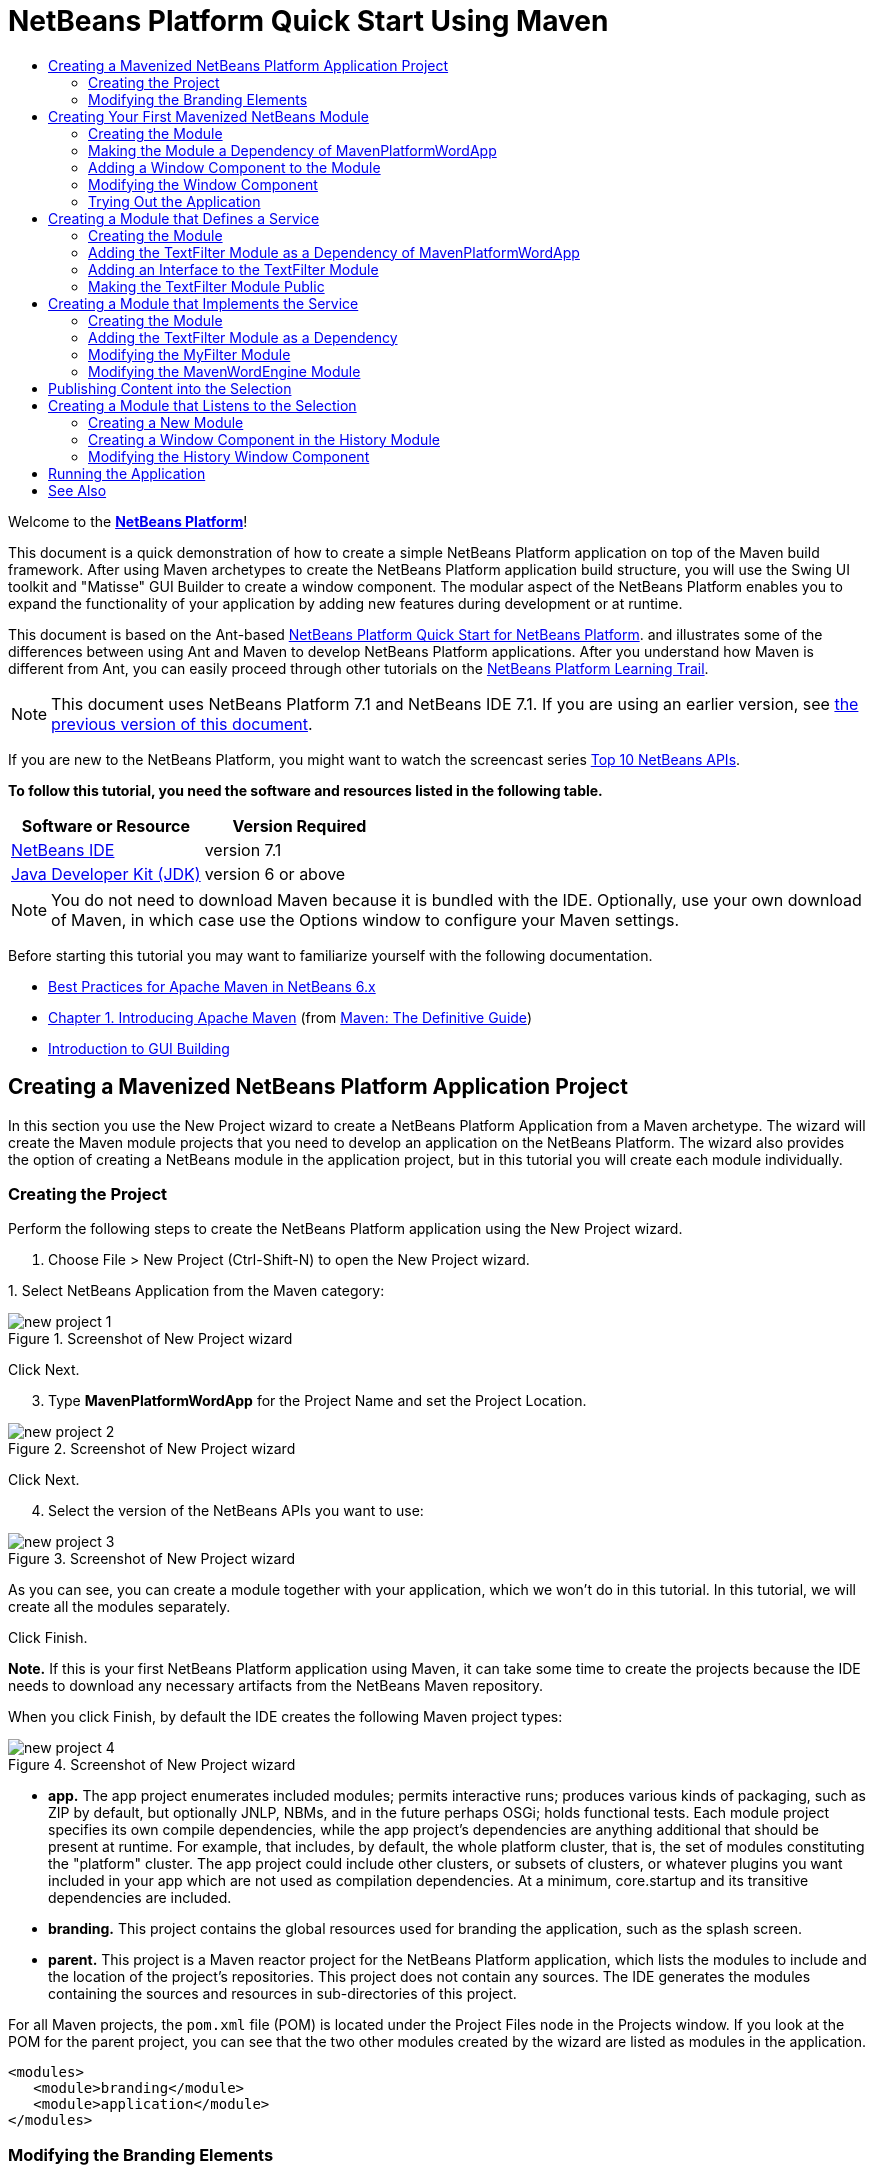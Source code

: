 // 
//     Licensed to the Apache Software Foundation (ASF) under one
//     or more contributor license agreements.  See the NOTICE file
//     distributed with this work for additional information
//     regarding copyright ownership.  The ASF licenses this file
//     to you under the Apache License, Version 2.0 (the
//     "License"); you may not use this file except in compliance
//     with the License.  You may obtain a copy of the License at
// 
//       http://www.apache.org/licenses/LICENSE-2.0
// 
//     Unless required by applicable law or agreed to in writing,
//     software distributed under the License is distributed on an
//     "AS IS" BASIS, WITHOUT WARRANTIES OR CONDITIONS OF ANY
//     KIND, either express or implied.  See the License for the
//     specific language governing permissions and limitations
//     under the License.
//

= NetBeans Platform Quick Start Using Maven
:jbake-type: platform-tutorial
:jbake-tags: tutorials 
:jbake-status: published
:syntax: true
:source-highlighter: pygments
:toc: left
:toc-title:
:icons: font
:experimental:
:description: NetBeans Platform Quick Start Using Maven - Apache NetBeans
:keywords: Apache NetBeans Platform, Platform Tutorials, NetBeans Platform Quick Start Using Maven

Welcome to the  link:https://netbeans.apache.org/platform/[*NetBeans Platform*]!

This document is a quick demonstration of how to create a simple NetBeans Platform application on top of the Maven build framework. After using Maven archetypes to create the NetBeans Platform application build structure, you will use the Swing UI toolkit and "Matisse" GUI Builder to create a window component. The modular aspect of the NetBeans Platform enables you to expand the functionality of your application by adding new features during development or at runtime.

This document is based on the Ant-based  link:nbm-quick-start.html[NetBeans Platform Quick Start for NetBeans Platform]. and illustrates some of the differences between using Ant and Maven to develop NetBeans Platform applications. After you understand how Maven is different from Ant, you can easily proceed through other tutorials on the  link:https://netbeans.apache.org/kb/docs/platform.html[NetBeans Platform Learning Trail].

NOTE: This document uses NetBeans Platform 7.1 and NetBeans IDE 7.1. If you are using an earlier version, see  link:../70/nbm-maven-quickstart.html[the previous version of this document].

If you are new to the NetBeans Platform, you might want to watch the screencast series  link:https://netbeans.apache.org/tutorials/nbm-10-top-apis.html[Top 10 NetBeans APIs].





*To follow this tutorial, you need the software and resources listed in the following table.*

|===
|Software or Resource |Version Required 

| link:https://netbeans.apache.org/download/index.html[NetBeans IDE] |version 7.1 

| link:https://www.oracle.com/technetwork/java/javase/downloads/index.html[Java Developer Kit (JDK)] |version 6 or above 
|===

NOTE:  You do not need to download Maven because it is bundled with the IDE. Optionally, use your own download of Maven, in which case use the Options window to configure your Maven settings.

Before starting this tutorial you may want to familiarize yourself with the following documentation.

*  link:http://wiki.netbeans.org/MavenBestPractices[Best Practices for Apache Maven in NetBeans 6.x]
*  link:http://www.sonatype.com/books/maven-book/reference/introduction.html[Chapter 1. Introducing Apache Maven] (from  link:http://www.sonatype.com/books/maven-book/reference/public-book.html[Maven: The Definitive Guide])
*  link:https://netbeans.apache.org/kb/docs/java/gui-functionality.html[Introduction to GUI Building]


== Creating a Mavenized NetBeans Platform Application Project

In this section you use the New Project wizard to create a NetBeans Platform Application from a Maven archetype. The wizard will create the Maven module projects that you need to develop an application on the NetBeans Platform. The wizard also provides the option of creating a NetBeans module in the application project, but in this tutorial you will create each module individually.


=== Creating the Project

Perform the following steps to create the NetBeans Platform application using the New Project wizard.


[start=1]
1. Choose File > New Project (Ctrl-Shift-N) to open the New Project wizard.

[start=2]
1. 
Select NetBeans Application from the Maven category:


image::images/new-project-1.png[title="Screenshot of New Project wizard"]

Click Next.


[start=3]
1. Type *MavenPlatformWordApp* for the Project Name and set the Project Location.


image::images/new-project-2.png[title="Screenshot of New Project wizard"]

Click Next.


[start=4]
1. Select the version of the NetBeans APIs you want to use:


image::images/new-project-3.png[title="Screenshot of New Project wizard"]

As you can see, you can create a module together with your application, which we won't do in this tutorial. In this tutorial, we will create all the modules separately.

Click Finish.

*Note.* If this is your first NetBeans Platform application using Maven, it can take some time to create the projects because the IDE needs to download any necessary artifacts from the NetBeans Maven repository.

When you click Finish, by default the IDE creates the following Maven project types:


image::images/new-project-4.png[title="Screenshot of New Project wizard"]

* *app.* The app project enumerates included modules; permits interactive runs; produces various kinds of packaging, such as ZIP by default, but optionally JNLP, NBMs, and in the future perhaps OSGi; holds functional tests. Each module project specifies its own compile dependencies, while the app project's dependencies are anything additional that should be present at runtime. For example, that includes, by default, the whole platform cluster, that is, the set of modules constituting the "platform" cluster. The app project could include other clusters, or subsets of clusters, or whatever plugins you want included in your app which are not used as compilation dependencies. At a minimum, core.startup and its transitive dependencies are included.
* *branding.* This project contains the global resources used for branding the application, such as the splash screen.
* *parent.* This project is a Maven reactor project for the NetBeans Platform application, which lists the modules to include and the location of the project's repositories. This project does not contain any sources. The IDE generates the modules containing the sources and resources in sub-directories of this project.

For all Maven projects, the  ``pom.xml``  file (POM) is located under the Project Files node in the Projects window. If you look at the POM for the parent project, you can see that the two other modules created by the wizard are listed as modules in the application.


[source,xml]
----

<modules>
   <module>branding</module>
   <module>application</module>
</modules>
----


=== Modifying the Branding Elements

The branding module provides the customization information, such as splash screens and icons, used throughout the NetBeans Platform application. The IDE's Branding Editor enables you to easily modify the branding properties of the application, giving you a centralized location for changing the name, splash screen, and values of various text elements.

When you create the NetBeans Platform application, the default name for the application is the artifactId of the application. In this exercise, you will use the Branding Editor to modify the name of the application and replace the default image for the splash screen.


[start=1]
1. Right-click the *branding* module and choose Branding, which is a menu item near the end of the right-click popup menu. Wait a moment while the required JARs are downloaded, before continuing.

[start=2]
1. In the Basic tab, modify the Application Title to *My Maven Platform Word App*.
image::images/maven-branding1.png[title="Screenshot of New Project wizard"]

[start=3]
1. Click the Splash Screen tab and click the Browse button next to the default splash screen image to locate a different image. Click OK.

You can copy the image below to your local system and specify the image as the splash screen in the Branding dialog.


image::images/splash.gif[title="Example of default splash image"]


== Creating Your First Mavenized NetBeans Module

In this section you will create a new module named MavenWordEngine. You will then modify the module to add a window component and a button and text area.


=== Creating the Module

In this exercise you will create a new module project in the same directory that contains the branding module and application module.


[start=1]
1. Choose File > New Project from the main menu.

[start=2]
1. 
Select NetBeans Module from the Maven category:


image::images/new-module-1.png[title="Screenshot of New Project wizard"]

Click Next.


[start=3]
1. Type *MavenWordEngine* as the Project Name:


image::images/new-module-3.png[title="Screenshot of New Project wizard"]


[start=4]
1. Click Browse and locate the MavenPlatformWordApp directory as the Project Location.


image::images/new-module-2.png[title="Screenshot of New Project wizard"]


[start=5]
1. Click Next and select the NetBeans APIs you want to use:


image::images/new-module-4.png[title="Screenshot of New Project wizard"]

Click Finish.

If you look at the POM for the new MavenWordEngine module you see that the  ``artifactId``  of the project is *MavenWordEngine*.


[source,xml]
----

<modelVersion>4.0.0</modelVersion>
<parent>
    <groupId>com.mycompany</groupId>
    <artifactId>MavenPlatformWordApp</artifactId>
    <version>1.0-SNAPSHOT</version>
</parent>
<groupId>com.mycompany</groupId>
<artifactId>*MavenWordEngine*</artifactId>
<packaging>nbm</packaging>
<version>1.0-SNAPSHOT</version>
<name>MavenWordEngine NetBeans Module</name>
            
----

To build a NetBeans module you need to use the  ``nbm-maven-plugin`` . If you look at the POM for the module, you can see that the IDE automatically specified  ``nbm``  for the  ``packaging``  and that the *nbm-maven-plugin* is specified as a build plugin.


[source,xml]
----

<plugin>
   <groupId>org.codehaus.mojo</groupId>
   <artifactId>*nbm-maven-plugin*</artifactId>
   <version>3.6</version>
   <extensions>true</extensions>
</plugin>
            
----

If you look at the POM for the NetBeans Platform Application, you can see that *MavenWordEngine* was added to the list of the modules in the application.


[source,xml]
----

<modules>
   <module>branding</module>
   <module>application</module>
   <module>*MavenWordEngine*</module>
</modules>
            
----


=== Making the Module a Dependency of MavenPlatformWordApp

In this exercise you will declare the MavenWordEngine module as a dependency of the *app* by adding the dependency in the POM. Currently, the POM of the *app* declares the following dependencies:


[source,xml]
----

<dependencies>
    <dependency>
        <groupId>org.netbeans.cluster</groupId>
        <artifactId>platform</artifactId>
        <version>${netbeans.version}</version>
        <type>pom</type>
    </dependency>
    <dependency>
        <groupId>com.mycompany</groupId>
        <artifactId>branding</artifactId>
        <version>1.0-SNAPSHOT</version>
    </dependency>
</dependencies>
----

If you expand the Libraries node for the *app* you can see that there is a dependency on the branding module and on some other libraries that are dependencies of the cluster required to build the application.

You can expand the list of non-classpath dependencies to see the full list of dependencies.

To add the dependency to the POM, you can edit the POM directly in the editor or by opening the Add Dependency dialog box from the Projects window.


[start=1]
1. Expand the *app* in the Projects window, right-click the Dependencies node, and choose Add Dependency.

[start=2]
1. Click the Open Projects tab and select *MavenWordEngine*. Click OK.

image::images/maven-add-dependency1.png[title="Screenshot of Add Dependency dialog"]

*Note.* The new project will appear in the dialog after the IDE finishes scanning and updating indexes.

If you expand the *app* and the *parent* in the Projects window, you can see that MavenWordEngine is now listed as a dependency.


image::images/new-module-5.png[title="Screenshot of New Project wizard"]


=== Adding a Window Component to the Module

In this exercise you will use a wizard to add a Window Component to the MavenWordEngine module.


[start=1]
1. Right-click *MavenWordEngine* in the Projects window and choose New > Window. Click Next.

[start=2]
1. Select *output* in the Window Position dropdown list. Click Next.
image::images/maven-new-window.png[title="Screenshot of window component page in New File wizard"]

[start=3]
1. Type *Text* in the Class Name Prefix field. Click Finish.

When you click Finish, in the Projects window you can see that the IDE generated the class  ``TextTopComponent.java``  in  ``com.mycompany.mavenwordengine``  under Source Packages.

You can view the structure of the project in the Files window. To compile a Maven project, only source files can be located under Source Packages ( ``src/main/java``  directory in the Files window). Other resources (e.g., properties files) need to be located under Other Sources ( ``src/main/resources``  directory in the Files window).


=== Modifying the Window Component

In this exercise you will add a text area and a button to the window component. You will then modify the method invoked by the button to change the letters in the text area to upper case letters.


[start=1]
1. Click the Design tab of  ``TextTopComponent.java``  in the editor.

[start=2]
1. Drag and drop a button and a text area from the Palette (Ctrl-Shift-8) onto the window.

[start=3]
1. Right-click the text area and choose Change Variable Name, and then type *text* as the name. You will use the name when accessing the component from your code.

[start=4]
1. 
Set the text of the button to "*Filter!*".


image::images/maven-nbm-textopcomponent.png[title="Screenshot of window component page in New File wizard"]


[start=5]
1. Double-click the Filter! button in the Design view to open the event handler method for the button in the source code editor. The method is created automatically when you double-click the button element and the Source view opens. Modify the body of the method to add the following code.

[source,java]
----

private void jButton1ActionPerformed(java.awt.event.ActionEvent evt) {
   *String s = text.getText();
   s = s.toUpperCase();
   text.setText(s);*
}
----

Save your changes.


=== Trying Out the Application

If you want to test that your application is working correctly, you can right-click the project node of the *application* and choose Build with Dependencies.

The default action mapped to Build with Dependencies is to build the project using the Reactor plugin. When you build a project using the Reactor plugin, the dependencies of the sub-projects are built before the containing project is built. The Output window displays the build order.


image::images/maven-buildwithdependencies1.png[title="Screenshot of Reactor build order in Output window"]

The results of the build are also displayed in the Output window.


image::images/maven-buildwithdependencies2.png[title="Screenshot of successful Reactor build in Output window"]

If you look at the Projects window, you will see that the projects no longer have badges because the artifacts of the required dependencies are now available in the Local repository under the  ``com.mycompany``  node.


image::images/maven-localrepo.png[title="Screenshot of Local repository"]

To run the project, in the Projects window, right-click the project node of the *application*, and choose Run. After the application launches, you can test the application by performing the following steps.


[start=1]
1. Choose Window > Text from the main menu of the platform application to open the Text window.

[start=2]
1. Type some lower case letters in the text area and click Filter! When you click Filter!, the letters that you typed are changed to upper case and displayed in the text area.

In the next sections, you will decouple the user interface from the business logic in your application. You will start by creating a module that provides an API. Then you will create a module that implements the API. Finally, you will change the window defined above so that implementations of the API are loaded at runtime into the application. In that way, the GUI will be able to load multiple filters without needing to care about any of the implementation details.


== Creating a Module that Defines a Service

In this exercise, you create a module named *TextFilter* and add the module as a dependency to the application. The TextFilter module will provide an API and only contain an interface. You can then access the service from your other modules by using the NetBeans Lookup mechanism.


=== Creating the Module

In this exercise you will perform the following steps to create the TextFilter module.


[start=1]
1. Choose File > New Project (Ctrl-Shift-N).

[start=2]
1. 
As explained in the previous section, select NetBeans Module from the Maven category:


image::images/new-module-1.png[title="Screenshot of New Project wizard"]

Click Next.


[start=3]
1. Type *TextFilter* for the Project Name. Click Browse to set the Project Location and locate the application directory:


image::images/api-module-1.png[title="Screenshot of New Project wizard"]

Click Next, choose the version of the NetBeans API you will use, and click Finish.

When you click Finish, the IDE creates the module and opens the module project *TextFilter* in the Projects window.

The IDE modifies  ``pom.xml``  of the *parent* project to add the new module to the list of modules to include in the project.


[source,xml]
----

<modules>
    <module>branding</module>
    <module>application</module>
    <module>MavenWordEngine</module>
    <module>TextFilter</module>
</modules>
----

After you create the module you need to add the module as a dependency of the *application*, as explained in the next exercise.


=== Adding the TextFilter Module as a Dependency of MavenPlatformWordApp

In this exercise you add the TextFilter module as a dependency of the application.


[start=1]
1. Right-click the Dependencies node of the *application* project and choose Add Dependency.

[start=2]
1. Click the Open Projects tab in the Add Dependency dialog.

[start=3]
1. Select the *TextFilter* module. Click OK.

When you click OK, the IDE adds the module as a dependency of the project. If you expand the Libraries node, you can see that the module is added to the list of dependencies. In the POM for *application*, you can see that the IDE added the following lines inside the  ``dependencies``  element:


[source,xml]
----

<dependency>
   <groupId>${project.groupId}</groupId>
   <artifactId>TextFilter</artifactId>
   <version>${project.version}</version>
</dependency>
----


=== Adding an Interface to the TextFilter Module

In this exercise you will add a simple interface to the TextFilter module.


[start=1]
1. Right-click the *TextFilter* module and choose New > Java Interface.

[start=2]
1. Type *TextFilter* as the Class Name.

[start=3]
1. Select *com.mycompany.textfilter* in the Package dropdown list. Click Finish.

[start=4]
1. Modify the class to add the following code. Save your changes.

[source,java]
----

package com.mycompany.textfilter;

public interface TextFilter {
    *private String process(String s);*
}
----


=== Making the TextFilter Module Public

In this exercise you will make the contents of the  ``com.mycompany.textfilter``  package public so that other modules can access its public classes and interfaces. To declare a package as public, you modify the  ``configuration``  element of  ``nbm-maven-plugin``  in the POM to specify the packages that are exported as public by the plugin. You can make the changes to the POM in the editor or by selecting the packages to be made public in the project's Properties dialog box, as explained in the steps below.


[start=1]
1. Right-click the *TextFilter* module and choose Properties.

[start=2]
1. Select the Public Packages category in the Project Properties dialog.

[start=3]
1. 
Select the *com.mycompany.textfilter* package.


image::images/maven-public-packages.png[title="Screenshot of Properties dialog"]

Click OK.

When you click OK, the IDE modifies the project POM to modify the  ``configuration``  element of the  ``nbm-maven-plugin``  artifact to add the following entries.


[source,xml]
----

<publicPackages>
   <publicPackage>com.mycompany.textfilter</publicPackage>
</publicPackages>
----

The POM entry now contains the following entries.


[source,xml]
----

<plugin>
    <groupId>org.codehaus.mojo</groupId>
    <artifactId>nbm-maven-plugin</artifactId>
    <version>3.6</version>
    <extensions>true</extensions>
    <configuration>
        *<publicPackages>
            <publicPackage>com.mycompany.textfilter</publicPackage>
        </publicPackages>*
    </configuration>
</plugin>
----

For more information, see  link:http://bits.netbeans.org/mavenutilities/nbm-maven-plugin/manifest-mojo.html#publicPackages[nbm-maven-plugin manifest].


== Creating a Module that Implements the Service

In this exercise you will create the module *MyFilter* and set a dependency on the *TextFilter* module. In the *MavenWordEngine* you can then use methods from *MyFilter* by looking up the *TextFilter* service. At that point, *MyFilter* will be decoupled from *MavenWordEngine*.


=== Creating the Module

In this exercise you will create a module named *MyFilter*. To create the module, you will perform the same steps that you performed when you created the TextFilter module.


[start=1]
1. Choose File > New Project (Ctrl-Shift-N).

[start=2]
1. As explained in the previous section, select NetBeans Module from the Maven category. Click Next.

[start=3]
1. Type *MyFilter* for the Project Name.

[start=4]
1. Click Browse to set the Project Location and locate the application directory. Click Finish.

[start=5]
1. Add the MyFilter module as a dependency of the *application* project.

For details on the steps above, see the previous sections.


=== Adding the TextFilter Module as a Dependency

In this exercise you add the TextFilter module as a dependency of the MyFilter module.


[start=1]
1. Right-click the Libraries node of the *MyFilter* project and choose Add Dependency.

[start=2]
1. Click the Open Projects tab in the Add Dependency dialog.

[start=3]
1. Select the *TextFilter* module. Click OK.


=== Modifying the MyFilter Module

In this exercise you will add a Java class with a single method that is named  ``process``  that converts a string to upper case. You will also specify that the class will implement the TextFilter interface. You will use an  ``@ServiceProvider``  annotation to specify that TextFilter is a service that will be registered at compile time.


[start=1]
1. Right-click the *MyFilter* module and choose New > Java Class.

[start=2]
1. Type *UpperCaseFilter* as the Class Name.

[start=3]
1. Select *com.mycompany.myfilter* in the Package dropdown list. Click Finish.

[start=4]
1. Modify the class to add the following code. Save your changes.

[source,java]
----

package com.mycompany.myfilter;

import com.mycompany.textfilter.TextFilter;
import org.openide.util.lookup.ServiceProvider;

*@ServiceProvider(service=TextFilter.class)*
public class UpperCaseFilter *implements TextFilter {

    @Override
    public String process(String s) {
        return s.toUpperCase();
    }*

}
----

Notice how the annotation is used to specify the Service Provider. For more about the  ``@ServiceProvider``  annotation and the behavior of the ServiceLoader mechanism in JDK 6, see the Lookup API documentation.


=== Modifying the MavenWordEngine Module

In this exercise you will modify the event handler in the Text window component to use a Lookup to call the TextFilter interface and access the process method in any available implementations, which in this case is only provided by MyFilter. Before adding the code to the event handler you need to declare a dependency on the TextFilter module.


[start=1]
1. Right-click the Dependencies node of the *MavenWordEngine* module and add a dependency on the TextFilter module.

[start=2]
1. Expand the Source Packages of the *MavenWordEngine* module and open  ``TextTopComponent``  in the source editor.

[start=3]
1. Modify the  ``jButton1ActionPerformed``  button handler method to add the following code. Save your changes.

[source,java]
----

private void jButton1ActionPerformed(java.awt.event.ActionEvent evt) {
    String s = text.getText();
    *for (TextFilter filter : Lookup.getDefault().lookupAll(TextFilter.class)) {
       s = filter.process(s);
    } *
    text.setText(s);
}
----

At this point you can check your application to see if it still works as before. In the next sections, you will publish content whenever the Filter button is clicked, followed by a new NetBeans module that will listen to the selection and display the content published there.


== Publishing Content into the Selection

In this exercise you add a listener and a field to store the contents of the text area when the "Filter!" button is clicked.


[start=1]
1. In the *MavenWordEngine* module, add the  ``InstanceContent``  object and modify the constructor of  ``TextTopComponent``  by adding the following code.

[source,java]
----

public final class TextTopComponent extends TopComponent {

    *private InstanceContent content;*

    public TextTopComponent() {
        initComponents();
        setName(Bundle.CTL_TextTopComponent());
        setToolTipText(Bundle.HINT_TextTopComponent());

        *content = new InstanceContent();
        associateLookup(new AbstractLookup(content));*
    }
    ...                
    ...                
    ...                
                
----


[start=2]
1. Modify the  ``jButton1ActionPerformed``  method to add the old value of the text to the  ``InstanceContent``  object when the button is clicked.

[source,java]
----

private void jButton1ActionPerformed(java.awt.event.ActionEvent evt) {
    String s = text.getText();
    for (TextFilter filter : Lookup.getDefault().lookupAll(TextFilter.class)) {
        *content.add(s);*
        s = filter.process(s);
    }
    text.setText(s);
}
----

Now a String will be published whenever the button is clicked. The String is published into the Lookup of the TopComponent. When the TopComponent is selected, the content of its Lookup will be available throughout the application. Next, we will create a new module that will listen to the Lookup and display the Strings found there.


== Creating a Module that Listens to the Selection

In this section you will create a module named *History* that will display Strings found in the Lookup of the selected TopComponent. To create the module, you will perform the same steps that you performed when you created the TextFilter and MyFilter modules.


=== Creating a New Module


[start=1]
1. Choose File > New Project (Ctrl-Shift-N).

[start=2]
1. Select NetBeans Module from the Maven category. Click Next.

[start=3]
1. Type *History* for the Project Name.

[start=4]
1. Click Browse to set the Project Location and locate the application directory. Click Finish.

[start=5]
1. Add the History module as a dependency of the *application* project.


=== Creating a Window Component in the History Module

In this exercise you will use a wizard to add a window component to the module.


[start=1]
1. Right-click the *History* module in the Projects window and choose New > Window.

[start=2]
1. Select *editor* in the Window Position dropdown list. Click Next.

[start=3]
1. Type *History* in the Class Name Prefix field. Click Finish.

A new TopComponent is created in your module, named HistoryTopComponent.


=== Modifying the History Window Component

You will now add a text area element to the window component that will display the filtered strings.


[start=1]
1. Click the Design tab of  ``HistoryTopComponent.java``  in the editor.

[start=2]
1. Drag and drop a text area from the Palette onto the window.

[start=3]
1. Right-click the text area and choose Change Variable Name, and then type *historyText* as the name.

[start=4]
1. Implement the  ``LookupListener``  class and add the following code to the  ``HistoryTopComponent``  so that it listens to the Lookup for the String class whenever the  ``HistoryTopComponent``  opens and displays all retrieved String objects in the text area.

[source,java]
----

...
...
...

public final class HistoryTopComponent extends TopComponent *implements LookupListener* {

    *Result<String> stringsInSelectedWindow;*

    public HistoryTopComponent() {
        initComponents();
        setName(Bundle.CTL_HistoryTopComponent());
        setToolTipText(Bundle.HINT_HistoryTopComponent());
    }

    *@Override
    public void resultChanged(LookupEvent le) {
        StringBuilder sb = new StringBuilder();
        for (String string : stringsInSelectedWindow.allInstances()) {
            sb.append(string).append('\n');
        }
        historyText.setText(sb.toString());
    }

    @Override
    public void componentOpened() {
        stringsInSelectedWindow = Utilities.actionsGlobalContext().lookupResult(String.class);
        stringsInSelectedWindow.addLookupListener(this);
    }

    @Override
    public void componentClosed() {
        stringsInSelectedWindow.removeLookupListener(this);
    }*

    ...
    ...
    ...

----


== Running the Application

You can now test the application.


[start=1]
1. Right-click the project node of the *application* and choose Clean.

[start=2]
1. Right-click the project node of the *application* and choose Build with Dependencies.

[start=3]
1. Right-click the project node of the *application* and choose Run.

When you click Run, the IDE launches the NetBeans Platform application. You can open the History and Text windows from the Window menu.

image::images/result.png[title="Screenshot of final NetBeans Platform application"]

When you type text in the Text window and click the Filter! button, the text is converted to upper case letters and the text is added to the content of the History window.

This tutorial demonstrated the fundamental pieces of NetBeans Platform applications. Creating a NetBeans Platform application using Maven is not very different from creating an application using Ant. The major difference is understanding how the Maven POM controls how the application is assembled. For more examples on how to build NetBeans Platform applications and modules, see the tutorials listed in the  link:https://netbeans.apache.org/kb/docs/platform.html[NetBeans Platform Learning Trail].

link:http://netbeans.apache.org/community/mailing-lists.html[ Send Us Your Feedback]

 


== See Also

For more information about creating and developing applications, see the following resources.

*  link:https://netbeans.apache.org/kb/docs/platform.html[NetBeans Platform Learning Trail]
*  link:http://bits.netbeans.org/dev/javadoc/[NetBeans API Javadoc]

If you have any questions about the NetBeans Platform, feel free to write to the mailing list, dev@platform.netbeans.org, or view the  link:https://netbeans.org/projects/platform/lists/dev/archive[NetBeans Platform mailing list archive].

